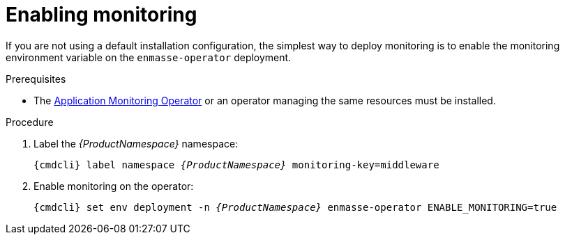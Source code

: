 // Module included in the following assemblies:
//
// assembly-monitoring.adoc

[id='deploy-monitoring-bundle-{context}']
= Enabling monitoring

If you are not using a default installation configuration, the simplest way to deploy monitoring is to enable the monitoring environment variable on the
`enmasse-operator` deployment.

.Prerequisites

* The link:{BookUrlBase}{BaseProductVersion}{BookNameUrl}#deploy-monitoring-operator-messaging[Application Monitoring Operator^] or an operator managing the same resources must be installed.

.Procedure

. Label the _{ProductNamespace}_ namespace:
+
[options="nowrap",subs="+quotes,attributes"]
----
{cmdcli} label namespace _{ProductNamespace}_ monitoring-key=middleware
----

. Enable monitoring on the operator:
+
[options="nowrap",subs="+quotes,attributes"]
----
{cmdcli} set env deployment -n _{ProductNamespace}_ enmasse-operator ENABLE_MONITORING=true
----
